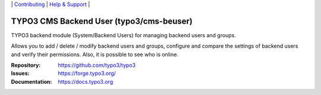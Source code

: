 \|
`Contributing <https://docs.typo3.org/m/typo3/guide-contributionworkflow/master/en-us/Index.html>`__  \|
`Help & Support <https://typo3.org/help>`__ \|

=========================================
TYPO3 CMS Backend User (typo3/cms-beuser)
=========================================

TYPO3 backend module (System/Backend Users) for managing backend users and
groups.

Allows you to add / delete / modify backend users and groups, configure and
compare the settings of backend users and verify their permissions. Also, it is
possible to see who is online.

:Repository: https://github.com/typo3/typo3
:Issues: https://forge.typo3.org/
:Documentation: https://docs.typo3.org
